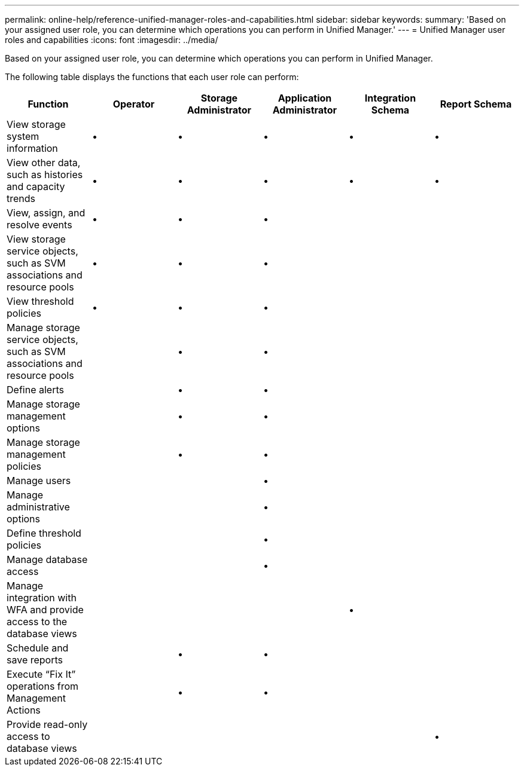 ---
permalink: online-help/reference-unified-manager-roles-and-capabilities.html
sidebar: sidebar
keywords: 
summary: 'Based on your assigned user role, you can determine which operations you can perform in Unified Manager.'
---
= Unified Manager user roles and capabilities
:icons: font
:imagesdir: ../media/

[.lead]
Based on your assigned user role, you can determine which operations you can perform in Unified Manager.

The following table displays the functions that each user role can perform:

[cols="6*",options="header"]
|===
| Function| Operator| Storage Administrator| Application Administrator| Integration Schema| Report Schema
a|
View storage system information
a|
•
a|
•
a|
•
a|
•
a|
•
a|
View other data, such as histories and capacity trends
a|
•
a|
•
a|
•
a|
•
a|
•
a|
View, assign, and resolve events
a|
•
a|
•
a|
•
a|
 
a|
 
a|
View storage service objects, such as SVM associations and resource pools
a|
•
a|
•
a|
•
a|
 
a|
 
a|
View threshold policies
a|
•
a|
•
a|
•
a|
 
a|
 
a|
Manage storage service objects, such as SVM associations and resource pools
a|
 
a|
•
a|
•
a|
 
a|
 
a|
Define alerts
a|
 
a|
•
a|
•
a|
 
a|
 
a|
Manage storage management options
a|
 
a|
•
a|
•
a|
 
a|
 
a|
Manage storage management policies
a|
 
a|
•
a|
•
a|
 
a|
 
a|
Manage users
a|
 
a|
 
a|
•
a|
 
a|
 
a|
Manage administrative options
a|
 
a|
 
a|
•
a|
 
a|
 
a|
Define threshold policies
a|
 
a|
 
a|
•
a|
 
a|
 
a|
Manage database access
a|
 
a|
 
a|
•
a|
 
a|
 
a|
Manage integration with WFA and provide access to the database views
a|
 
a|
 
a|
 
a|
•
a|
 
a|
Schedule and save reports
a|
 
a|
•
a|
•
a|
 
a|
 
a|
Execute "`Fix It`" operations from Management Actions
a|
 
a|
•
a|
•
a|
 
a|
 
a|
Provide read-only access to database views
a|
 
a|
 
a|
 
a|
 
a|
•
|===
